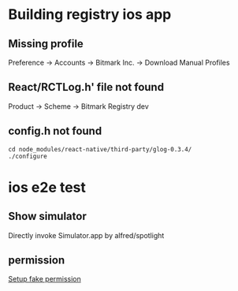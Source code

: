 * Building registry ios app
** Missing profile

   Preference -> Accounts -> Bitmark Inc. -> Download Manual Profiles

** React/RCTLog.h' file not found

   Product -> Scheme -> Bitmark Registry dev

** config.h not found

   #+BEGIN_SRC shell
   cd node_modules/react-native/third-party/glog-0.3.4/
   ./configure
   #+END_SRC

* ios e2e test

** Show simulator

   Directly invoke Simulator.app by alfred/spotlight

** permission

   [[https://stackoverflow.com/questions/28443578/ios-permission-alerts-removing-or-suppressing][Setup fake permission]]
